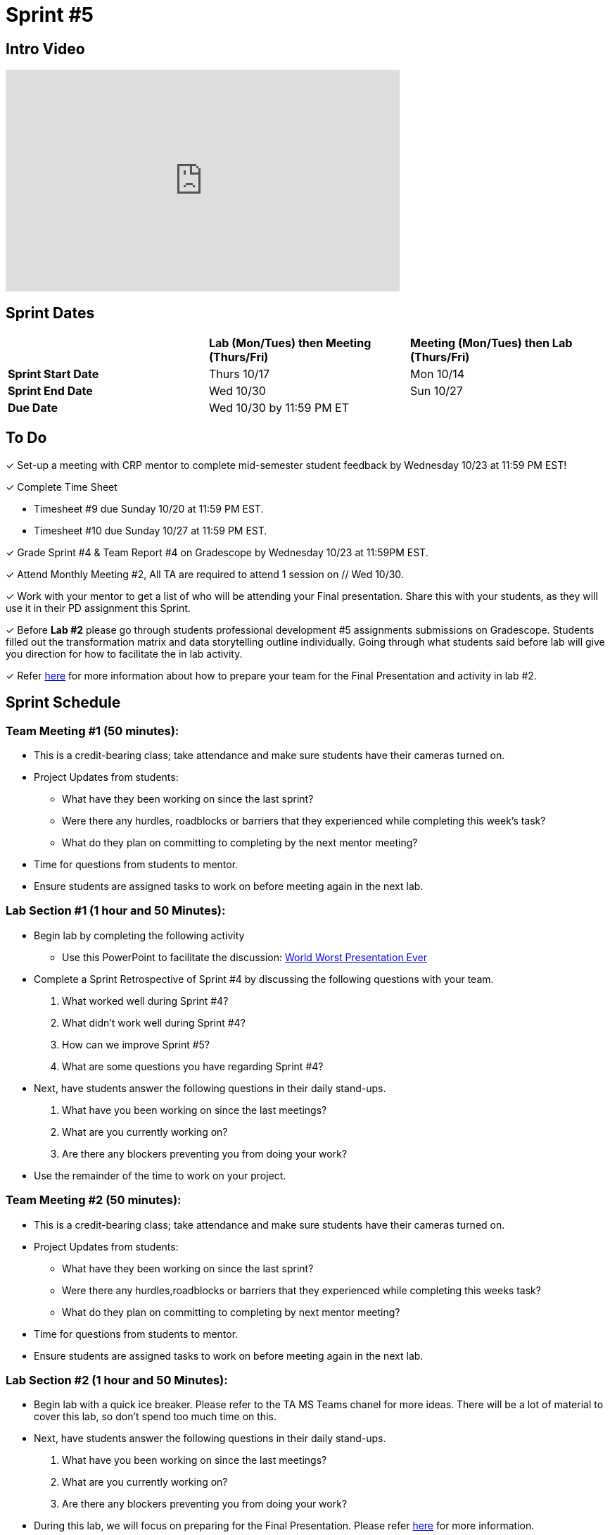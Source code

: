 = Sprint #5

== Intro Video

++++
<iframe width="560" height="315" src="https://www.youtube.com/embed/13g7l3zQPq4?si=dnseCld3iCECTpJk" title="YouTube video player" frameborder="0" allow="accelerometer; autoplay; clipboard-write; encrypted-media; gyroscope; picture-in-picture; web-share" allowfullscreen></iframe>
++++

== Sprint Dates

[cols="<.^1,^.^1,^.^1"]
|===

| |*Lab (Mon/Tues) then Meeting (Thurs/Fri)* |*Meeting (Mon/Tues) then Lab (Thurs/Fri)*

|*Sprint Start Date*
|Thurs 10/17
|Mon 10/14

|*Sprint End Date*
|Wed 10/30
|Sun 10/27

|*Due Date*
2+| Wed 10/30 by 11:59 PM ET

|===

== To Do

&#10003; Set-up a meeting with CRP mentor to complete mid-semester student feedback by Wednesday 10/23 at 11:59 PM EST!  

&#10003; Complete Time Sheet

* Timesheet #9 due Sunday 10/20 at 11:59 PM EST.

* Timesheet #10 due Sunday 10/27 at 11:59 PM EST.


&#10003; Grade Sprint #4 & Team Report #4 on Gradescope by Wednesday 10/23 at 11:59PM EST.

&#10003; Attend Monthly Meeting #2, All TA are required to attend 1 session on // Wed 10/30.

&#10003; Work with your mentor to get a list of who will be attending your Final presentation. Share this with your students, as they will use it in their PD assignment this Sprint. 

&#10003; Before **Lab #2** please go through students professional development #5 assignments submissions on Gradescope. Students filled out the transformation matrix and data storytelling outline individually. Going through what students said before lab will give you direction for how to facilitate the in lab activity. 

&#10003; Refer xref:TAs:fall2024/final_presentation.adoc[here] for more information about how to prepare your team for the Final Presentation and activity in lab #2.   


== Sprint Schedule

=== Team Meeting #1 (50 minutes):

* This is a credit-bearing class; take attendance and make sure students have their cameras turned on.

* Project Updates from students:
** What have they been working on since the last sprint?
** Were there any hurdles, roadblocks or barriers that they experienced while completing this week's task?
** What do they plan on committing to completing by the next mentor meeting?
* Time for questions from students to mentor.

* Ensure students are assigned tasks to work on before meeting again in the next lab.


=== Lab Section #1 (1 hour and 50 Minutes):
* Begin lab by completing the following activity
** Use this PowerPoint to facilitate the discussion: xref:attachment$WorstPresentationEverStandAlone.ppt[World Worst Presentation Ever]

* Complete a Sprint Retrospective of Sprint #4 by discussing the following questions with your team. 
1. What worked well during Sprint #4?

2. What didn't work well during Sprint #4? 

3. How can we improve Sprint #5? 

4. What are some questions you have regarding Sprint #4? 

* Next, have students answer the following questions in their daily stand-ups.

1. What have you been working on since the last meetings? 

2. What are you currently working on? 

3. Are there any blockers preventing you from doing your work? 

* Use the remainder of the time to work on your project.

=== Team Meeting #2 (50 minutes):

* This is a credit-bearing class; take attendance and make sure students have their cameras turned on.

* Project Updates from students:
** What have they been working on since the last sprint?
** Were there any hurdles,roadblocks or barriers that they experienced while completing this weeks task?
** What do they plan on committing to completing by next mentor meeting?
* Time for questions from students to mentor.

* Ensure students are assigned tasks to work on before meeting again in the next lab.

=== Lab Section #2 (1 hour and 50 Minutes):

* Begin lab with a quick ice breaker. Please refer to the TA MS Teams chanel for more ideas. There will be a lot of material to cover this lab, so don't spend too much time on this.  

* Next, have students answer the following questions in their daily stand-ups.

1. What have you been working on since the last meetings? 

2. What are you currently working on? 

3. Are there any blockers preventing you from doing your work? 

* During this lab, we will focus on preparing for the Final Presentation. Please refer xref:TAs:fall2024/final_presentation.adoc[here] for more information. 
** As a team, please complete the transformation matrix to get an outline for your final presentation. Use this outline to begin creating you final presentation. Additionally, reference the storytelling framework and incorporate a setup, conflict and resolution throughout your presentation. *You should have your transformation matrix and storytelling complete by the end of lab.* 
** **Action Item:** Before this lab, please go through your student PD #5 assignment submissions on Gradescope. They individually created the Transformation Matrix and storytelling outline already. Encourage students to refer back to this assignment when facilitating your in lab discussion. 
* Use the remaining time to work on your presentation outline or for project work.  
* Sprint Tasks for students: xref:students:fall2024/sprint5.adoc[Sprint 5 Tasks]